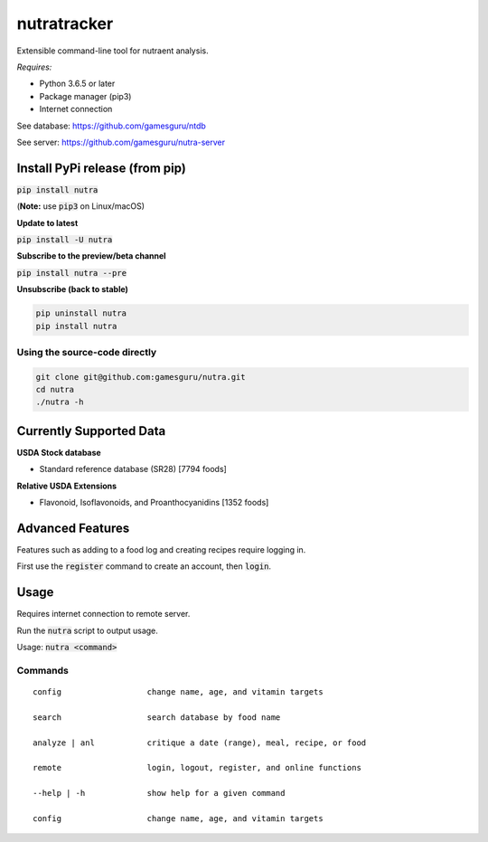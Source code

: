 **************
 nutratracker
**************

.. image:: https://api.travis-ci.com/gamesguru/nutra.svg?branch=master
    :target: https://travis-ci.com/gamesguru/nutra
    
Extensible command-line tool for nutraent analysis.

*Requires:*

- Python 3.6.5 or later
- Package manager (pip3)
- Internet connection


See database: https://github.com/gamesguru/ntdb

See server:   https://github.com/gamesguru/nutra-server

Install PyPi release (from pip)
===============================
:code:`pip install nutra`

(**Note:** use :code:`pip3` on Linux/macOS)

**Update to latest**

:code:`pip install -U nutra`

**Subscribe to the preview/beta channel**

:code:`pip install nutra --pre`

**Unsubscribe (back to stable)**

.. code-block:: bash

    pip uninstall nutra
    pip install nutra

Using the source-code directly
##############################
.. code-block:: bash

    git clone git@github.com:gamesguru/nutra.git
    cd nutra    
    ./nutra -h


Currently Supported Data
========================

**USDA Stock database**

- Standard reference database (SR28)  [7794 foods]


**Relative USDA Extensions**

- Flavonoid, Isoflavonoids, and Proanthocyanidins  [1352 foods]

Advanced Features
=================

Features such as adding to a food log and creating recipes require logging in.

First use the :code:`register` command to create an account, then :code:`login`.

Usage
=====

Requires internet connection to remote server.

Run the :code:`nutra` script to output usage.

Usage: :code:`nutra <command>`


Commands
########

::

    config                  change name, age, and vitamin targets

    search                  search database by food name

    analyze | anl           critique a date (range), meal, recipe, or food

    remote                  login, logout, register, and online functions

    --help | -h             show help for a given command

    config                  change name, age, and vitamin targets
